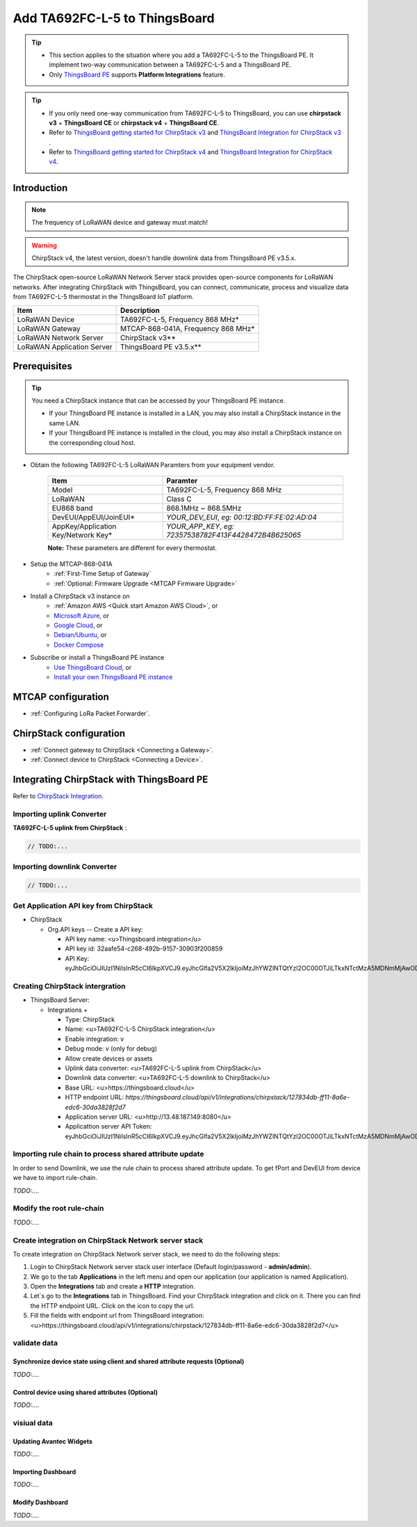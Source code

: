 ************************************
Add TA692FC-L-5 to ThingsBoard
************************************

.. tip:: 

   - This section applies to the situation where you add a TA692FC-L-5 to the ThingsBoard PE. It implement two-way communication between a TA692FC-L-5 and a ThingsBoard PE.
   - Only `ThingsBoard PE <https://thingsboard.io/products/thingsboard-pe/>`_ supports **Platform Integrations** feature.


.. tip:: 

    - If you only need one-way communication from TA692FC-L-5 to ThingsBoard, you can use **chirpstack v3** + **ThingsBoard CE** or **chirpstack v4** + **ThingsBoard CE**.
    - Refer to `ThingsBoard getting started for ChirpStack v3 <https://www.chirpstack.io/project/guides/thingsboard/>`_ and `ThingsBoard Integration for ChirpStack v3 <https://www.chirpstack.io/application-server/integrations/thingsboard/>`_ .
    - Refer to `ThingsBoard getting started for ChirpStack v4 <https://www.chirpstack.io/docs/guides/thingsboard.html>`_ and `ThingsBoard Integration for ChirpStack v4 <https://www.chirpstack.io/docs/chirpstack/integrations/thingsboard.html>`_.


Introduction
=============

.. note::
    The frequency of LoRaWAN device and gateway must match!

.. warning::
    ChirpStack v4, the latest version, doesn't handle downlink data from ThingsBoard PE v3.5.x.

The ChirpStack open-source LoRaWAN Network Server stack provides open-source components for LoRaWAN networks.
After integrating ChirpStack with ThingsBoard, you can connect, communicate, process and visualize data from TA692FC-L-5 thermostat in the ThingsBoard IoT platform.

.. uml::

  caption System Architecture\n\n

   node "\nThingsBoard IoT platform\n" as TBSrv {
   }

   node "\nLoRaWAN Network Server\n(ChirpStack)\n" as LoRaWanNS {
   }

   node "\nLoRaWAN Gateway\n(MTCAP)\n" as LoRaWanGateway {
   }

   node "\nLoRaWAN Device\n(TA692FC-L-5)\n" as LoRaWanDev {
   }

   node "\nServer-side Application\n" as TBApp {
      node "\nWeb UI\n" as TBWebUI {
      }
      node "\nMobile Application\n" as TBMobileApp {
      }
   }

   TBSrv <-left-> LoRaWanNS
   LoRaWanNS <-down-> LoRaWanGateway
   LoRaWanGateway <-down-> LoRaWanDev : LoRaWAN Device API

   TBSrv <-down-> TBApp : REST API, Websocket API


.. list-table::
   :widths: auto
   :header-rows: 1

   * - Item
     - Description
   * - LoRaWAN Device
     - TA692FC-L-5, Frequency 868 MHz*
   * - LoRaWAN Gateway
     - MTCAP-868-041A, Frequency 868 MHz*
   * - LoRaWAN Network Server
     - ChirpStack v3**
   * - LoRaWAN Application Server
     - ThingsBoard PE v3.5.x**


Prerequisites
==============

.. tip:: 

    You need a ChirpStack instance that can be accessed by your ThingsBoard PE instance. 

    - If your ThingsBoard PE instance is installed in a LAN, you may also install a ChirpStack instance in the same LAN. 
    - If your ThingsBoard PE instance is installed in the cloud, you may also install a ChirpStack instance on the corresponding cloud host.


* Obtain the following TA692FC-L-5 LoRaWAN Paramters from your equipment vendor.

    .. list-table:: 
      :widths: auto
      :header-rows: 1

      * - Item
        - Paramter
      * - Model
        - TA692FC-L-5, Frequency 868 MHz
      * - LoRaWAN
        - Class C
      * - EU868 band
        - 868.1MHz ~ 868.5MHz
      * - DevEUI/AppEUI/JoinEUI*
        - *YOUR_DEV_EUI*, *eg: 00:12:BD:FF:FE:02:AD:04*
      * - AppKey/Application Key/Network Key*
        - *YOUR_APP_KEY*, *eg: 72357538782F413F4428472B4B625065*

    **Note:** These parameters are different for every thermostat. 

* Setup the MTCAP-868-041A
    * :ref:`First-Time Setup of Gateway`
    * :ref:`Optional: Firmware Upgrade <MTCAP Firmware Upgrade>`

* Install a ChirpStack v3 instance on
    * :ref:`Amazon AWS <Quick start Amazon AWS Cloud>`, or
    * `Microsoft Azure <https://www.chirpstack.io/project/guides/microsoft-azure/>`_, or
    * `Google Cloud <https://www.chirpstack.io/project/guides/google-cloud-platform/>`_, or
    * `Debian/Ubuntu <https://www.chirpstack.io/project/guides/debian-ubuntu/>`_, or
    * `Docker Compose <https://www.chirpstack.io/project/guides/docker-compose/>`_

* Subscribe or install a ThingsBoard PE instance
    * `Use ThingsBoard Cloud <https://thingsboard.cloud/signup>`_, or
    * `Install your own ThingsBoard PE instance <https://thingsboard.io/docs/user-guide/install/pe/installation-options/>`_


MTCAP configuration
====================

* :ref:`Configuring LoRa Packet Forwarder`.


ChirpStack configuration
=========================

* :ref:`Connect gateway to ChirpStack <Connecting a Gateway>`.

* :ref:`Connect device to ChirpStack <Connecting a Device>`.


Integrating ChirpStack with ThingsBoard PE
==========================================

Refer to `ChirpStack Integration <https://thingsboard.io/docs/user-guide/integrations/chirpstack/>`_.


Importing uplink Converter
--------------------------

**TA692FC-L-5 uplink from ChirpStack** :

.. code:: javascript

  // TODO:...


Importing downlink Converter
----------------------------


.. code:: javascript

  // TODO:...


Get Application API key from ChirpStack
----------------------------------------

* ChirpStack

  * Org.API keys -- Create a API key:

    * API key name: <u>Thingsboard integration</u>
    * API key id: 32aafe54-c268-492b-9157-30903f200859
    * API Key: eyJhbGciOiJIUzI1NiIsInR5cCI6IkpXVCJ9.eyJhcGlfa2V5X2lkIjoiMzJhYWZlNTQtYzI2OC00OTJiLTkxNTctMzA5MDNmMjAwODU5IiwiYXVkIjoiYXMiLCJpc3MiOiJhcyIsIm5iZiI6MTY4NjIwMjU5OSwic3ViIjoiYXBpX2tleSJ9.Od17K2ZlAdpN7188jmePAO6TjSZ1GscAReo30rRAmRI

Creating ChirpStack intergration
---------------------------------

* ThingsBoard Server:

  * Integrations +

    * Type: ChirpStack
    * Name: <u>TA692FC-L-5 ChirpStack integration</u>
    * Enable integration: v
    * Debug mode: v (only for debug)
    * Allow create devices or assets
    * Uplink data converter: <u>TA692FC-L-5 uplink from ChirpStack</u>
    * Downlink data converter: <u>TA692FC-L-5 downlink to ChirpStack</u>
    * Base URL: <u>https://thingsboard.cloud</u>
    * HTTP endpoint URL: *https://thingsboard.cloud/api/v1/integrations/chirpstack/127834db-ff11-8a6e-edc6-30da3828f2d7*
    * Application server URL: <u>http://13.48.187.149:8080</u>
    * Applicattion server API Token: eyJhbGciOiJIUzI1NiIsInR5cCI6IkpXVCJ9.eyJhcGlfa2V5X2lkIjoiMzJhYWZlNTQtYzI2OC00OTJiLTkxNTctMzA5MDNmMjAwODU5IiwiYXVkIjoiYXMiLCJpc3MiOiJhcyIsIm5iZiI6MTY4NjIwMjU5OSwic3ViIjoiYXBpX2tleSJ9.Od17K2ZlAdpN7188jmePAO6TjSZ1GscAReo30rRAmRI


Importing rule chain to process shared attribute update
--------------------------------------------------------

In order to send Downlink, we use the rule chain to process shared attribute update.
To get fPort and DevEUI from device we have to import rule-chain.

*TODO:....*


Modify the root rule-chain
------------------------------

*TODO:....*


Create integration on ChirpStack Network server stack
-------------------------------------------------------

To create integration on ChirpStack Network server stack, we need to do the following steps:

1. Login to ChirpStack Network server stack user interface (Default login/password - **admin/admin**).
2. We go to the tab **Applications** in the left menu and open our application (our application is named Application).
3. Open the **Integrations** tab and create a **HTTP** integration.
4. Let`s go to the **Integrations** tab in ThingsBoard. Find your ChirpStack integration and click on it. There you can find the HTTP endpoint URL. Click on the icon to copy the url.
5. Fill the fields with endpoint url from ThingsBoard integration: <u>https://thingsboard.cloud/api/v1/integrations/chirpstack/127834db-ff11-8a6e-edc6-30da3828f2d7</u>


validate data
--------------


Synchronize device state using client and shared attribute requests (Optional)
^^^^^^^^^^^^^^^^^^^^^^^^^^^^^^^^^^^^^^^^^^^^^^^^^^^^^^^^^^^^^^^^^^^^^^^^^^^^^^^^^

*TODO:....*

Control device using shared attributes (Optional)
^^^^^^^^^^^^^^^^^^^^^^^^^^^^^^^^^^^^^^^^^^^^^^^^^^^

*TODO:....*

visiual data
--------------

Updating Avantec Widgets
^^^^^^^^^^^^^^^^^^^^^^^^

*TODO:....*

Importing Dashboard
^^^^^^^^^^^^^^^^^^^

*TODO:....*

Modify Dashboard
^^^^^^^^^^^^^^^^

*TODO:....*
